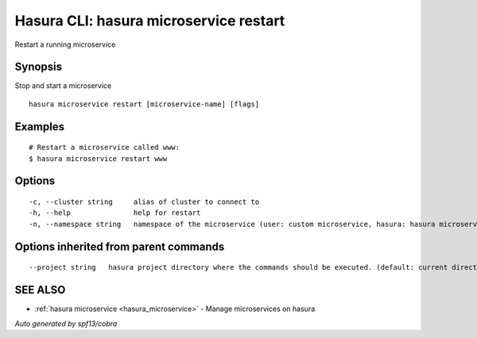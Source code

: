 .. _hasura_microservice_restart:

Hasura CLI: hasura microservice restart
---------------------------------------

Restart a running microservice

Synopsis
~~~~~~~~


Stop and start a microservice

::

  hasura microservice restart [microservice-name] [flags]

Examples
~~~~~~~~

::

    # Restart a microservice called www:
    $ hasura microservice restart www

Options
~~~~~~~

::

  -c, --cluster string     alias of cluster to connect to
  -h, --help               help for restart
  -n, --namespace string   namespace of the microservice (user: custom microservice, hasura: hasura microservice) (default "user")

Options inherited from parent commands
~~~~~~~~~~~~~~~~~~~~~~~~~~~~~~~~~~~~~~

::

      --project string   hasura project directory where the commands should be executed. (default: current directory)

SEE ALSO
~~~~~~~~

* :ref:`hasura microservice <hasura_microservice>` 	 - Manage microservices on hasura

*Auto generated by spf13/cobra*
